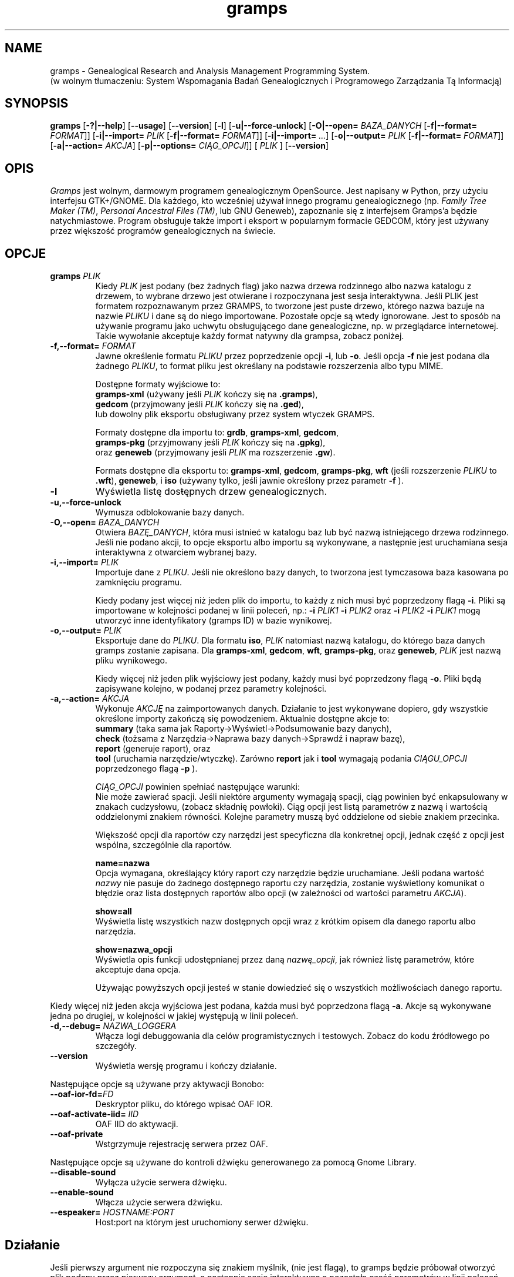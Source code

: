 .TH gramps 1 "2.90.0" "January 2008" "2.90.0"
.SH NAME
gramps \- Genealogical Research and Analysis Management Programming System.
.br
(w wolnym tłumaczeniu: System Wspomagania Badań Genealogicznych 
i Programowego Zarządzania Tą Informacją)

.SH SYNOPSIS
.B gramps
.RB [ \-?|\-\^\-help ]
.RB [ \-\^\-usage ]
.RB [ \-\^\-version ]
.RB [ \-l ]
.RB [ \-u|\-\^\-force-unlock ]
.RB [ \-O|\-\^\-open=
.IR BAZA_DANYCH 
.RB [ \-f|\-\^\-format= 
.IR FORMAT ]] 
.RB [ \-i|\-\^\-import=
.IR PLIK 
.RB [ \-f|\-\^\-format= 
.IR FORMAT ]] 
.RB [ \-i|\-\^\-import= 
.IR ... ] 
.RB [ \-o|\-\^\-output= 
.IR PLIK
.RB [ \-f|\-\^\-format= 
.IR FORMAT ]] 
.RB [ \-a|\-\^\-action= 
.IR AKCJA ]
.RB [ \-p|\-\^\-options= 
.IR CIĄG_OPCJI ]]
.RB [
.IR PLIK
.RB ]
.if 0 .RB [ bonobo\ options ]
.if 0 .RB [ sound\ options ]
.RB [ \-\-version ]

.SH OPIS 
.PP 
\fIGramps\fP jest wolnym, darmowym programem genealogicznym OpenSource. Jest
napisany w Python, przy użyciu interfejsu GTK+/GNOME.
Dla każdego, kto wcześniej używał innego programu genealogicznego (np.
\fIFamily Tree Maker (TM)\fR,  \fIPersonal Ancestral Files (TM)\fR, 
lub GNU Geneweb), zapoznanie się z interfejsem Gramps'a będzie natychmiastowe.
Program obsługuje także import i eksport w popularnym formacie GEDCOM, który 
jest używany przez większość programów genealogicznych na świecie.

.SH OPCJE
.TP 
.BI gramps " PLIK" 
Kiedy \fIPLIK\fR jest podany (bez żadnych flag) jako nazwa drzewa rodzinnego
albo nazwa katalogu z drzewem, to wybrane drzewo jest otwierane i rozpoczynana
jest sesja interaktywna. Jeśli PLIK jest formatem rozpoznawanym przez GRAMPS,
to tworzone jest puste drzewo, którego nazwa bazuje na nazwie \fIPLIKU\fP
i dane są do niego importowane. Pozostałe opcje są wtedy ignorowane.
Jest to sposób na używanie programu jako uchwytu obsługującego
dane genealogiczne, np. w przeglądarce internetowej. Takie wywołanie akceptuje
każdy format natywny dla grampsa, zobacz poniżej.
.br

.TP 
.BI \-f,\-\^\-format= " FORMAT"
Jawne określenie formatu \fIPLIKU\fR przez poprzedzenie opcji 
.ig
\fB\-O\fR,
..
\fB\-i\fR, lub \fB\-o\fR. 
Jeśli opcja \fB\-f\fR nie jest podana dla żadnego \fIPLIKU\fR, 
to format pliku jest określany na podstawie rozszerzenia albo typu MIME.
.br

Dostępne formaty wyjściowe to:
.br
\fBgramps\-xml\fR (używany jeśli \fIPLIK\fR kończy się na \fB.gramps\fR),
.br
\fBgedcom\fR (przyjmowany jeśli \fIPLIK\fR kończy się na \fB.ged\fR),
.br 
lub dowolny plik eksportu obsługiwany przez system wtyczek GRAMPS.
.br

Formaty
dostępne dla importu to:
\fBgrdb\fR, \fBgramps\-xml\fR, \fBgedcom\fR,  
.br
\fBgramps\-pkg\fR (przyjmowany jeśli \fIPLIK\fR kończy się na \fB.gpkg\fR),
.br
oraz \fBgeneweb\fR (przyjmowany jeśli \fIPLIK\fR ma rozszerzenie \fB.gw\fR). 
.br

Formats dostępne dla eksportu to:
.ig
\fBgrdb\fR,
..
\fBgramps\-xml\fR, \fBgedcom\fR,
\fBgramps\-pkg\fR, \fBwft\fR (jeśli rozszerzenie \fIPLIKU\fR to \fB.wft\fR),
\fBgeneweb\fR, i \fBiso\fR (używany tylko, jeśli jawnie określony przez 
parametr \fB\-f\fR ).

.TP 
.BI \-l
Wyświetla listę dosŧępnych drzew genealogicznych.

.TP
.BI \-u,\-\^\-force-unlock
Wymusza odblokowanie bazy danych.

.TP 
.BI \-O,\-\^\-open= " BAZA_DANYCH"
Otwiera \fIBAZĘ_DANYCH\fR, która musi istnieć w katalogu baz lub być nazwą 
istniejącego drzewa rodzinnego. Jeśli nie podano akcji, to opcje eksportu 
albo importu są wykonywane, a następnie jest uruchamiana sesja interaktywna 
z otwarciem wybranej bazy.

.TP 
.BI \-i,\-\^\-import= " PLIK"
Importuje dane z \fIPLIKU\fR. Jeśli nie określono bazy danych, to 
tworzona jest tymczasowa baza kasowana po zamknięciu programu.
.br

Kiedy podany jest więcej niż jeden plik do importu, to każdy z nich musi być 
poprzedzony flagą \fB\-i\fR. Pliki są importowane w kolejności podanej w linii
poleceń, np.:  \fB\-i\fR \fIPLIK1\fR \fB\-i\fR \fIPLIK2\fR oraz 
\fB\-i\fR \fIPLIK2\fR \fB\-i\fR \fIPLIK1\fR mogą utworzyć inne identyfikatory 
(gramps ID) w bazie wynikowej.

.TP 
.BI \-o,\-\^\-output= " PLIK"
Eksportuje dane do \fIPLIKU\fR. Dla formatu \fBiso\fR, \fIPLIK\fR natomiast
nazwą katalogu, do którego baza danych gramps zostanie zapisana.
Dla
.ig
\fBgrdb\fR,
..
\fBgramps\-xml\fR, \fBgedcom\fR, \fBwft\fR, \fBgramps\-pkg\fR, 
oraz \fBgeneweb\fR, \fIPLIK\fR jest nazwą pliku wynikowego.
.br

Kiedy więcej niż jeden plik wyjściowy jest podany, każdy musi być poprzedzony
flagą \fB\-o\fR. Pliki będą zapisywane kolejno, w podanej przez parametry
kolejności.

.TP 
.BI \-a,\-\^\-action= " AKCJA"
Wykonuje \fIAKCJĘ\fR na zaimportowanych danych. Działanie to jest wykonywane
dopiero, gdy wszystkie określone importy zakończą się powodzeniem. Aktualnie
dostępne akcje to:
.br
\fBsummary\fR (taka sama jak Raporty->Wyświetl->Podsumowanie bazy danych), 
.br
\fBcheck\fR (tożsama z Narzędzia->Naprawa bazy danych->Sprawdź i napraw bazę), 
.br
\fBreport\fR (generuje raport), oraz
.br
\fBtool\fR (uruchamia narzędzie/wtyczkę).
Zarówno \fBreport\fR jak i \fBtool\fR wymagają podania \fICIĄGU_OPCJI\fR 
poprzedzonego flagą \fB\-p\fR ). 
.br

\fICIĄG_OPCJI\fR powinien spełniać następujące warunki:
.br
Nie może zawierać spacji. 
Jeśli niektóre argumenty wymagają spacji, ciąg powinien być enkapsulowany 
w znakach cudzysłowu, (zobacz składnię powłoki). Ciąg opcji jest listą
parametrów z nazwą i wartością oddzielonymi znakiem równości. Kolejne
parametry muszą być oddzielone od siebie znakiem przecinka.
.br

Większość opcji dla raportów czy narzędzi jest specyficzna dla konkretnej opcji,
jednak część z opcji jest wspólna, szczególnie dla raportów.

.BI "name=nazwa"
.br
Opcja wymagana, określający który raport czy narzędzie będzie uruchamiane.
Jeśli podana wartość \fInazwy\fR nie pasuje do żadnego dostępnego raportu czy
narzędzia, zostanie wyświetlony komunikat o błędzie oraz lista dostępnych
raportów albo opcji (w zależności od wartości parametru \fIAKCJA\fR).

.BI "show=all"
.br
Wyświetla listę wszystkich nazw dostępnych opcji wraz z krótkim opisem dla 
danego raportu albo narzędzia.

.BI "show=nazwa_opcji"
.br
Wyświetla opis funkcji udostępnianej przez daną \fInazwę_opcji\fR, jak również
listę parametrów, które akceptuje dana opcja.

.br
Używając powyższych opcji jesteś w stanie dowiedzieć się o wszystkich
możliwościach danego raportu.

.LP
Kiedy więcej niż jeden akcja wyjściowa jest podana, każda musi być poprzedzona
flagą \fB\-a\fR. Akcje są wykonywane jedna po drugiej, w kolejności w jakiej
występują w linii poleceń.

.TP 
.BI \-d,\-\^\-debug= " NAZWA_LOGGERA"
Włącza logi debuggowania dla celów programistycznych i testowych. Zobacz
do kodu źródłowego po szczegóły.

.TP
.BI \-\^\-version
Wyświetla wersję programu i kończy działanie.
\" change 0 to 1 to enable output of OAF options
.if 1 \{
.PP
Następujące opcje są używane przy aktywacji Bonobo:
.TP 
.BI \-\^\-oaf-ior-fd= "FD"
Deskryptor pliku, do którego wpisać OAF IOR.
.TP 
.BI \-\^\-oaf-activate-iid= " IID"
OAF IID do aktywacji.
.TP 
.BI \-\^\-oaf-private
Wstgrzymuje rejestrację serwera przez OAF.
\}
\" change 0 to 1 to enable output of Gnome sound options
.if 1 \{
.PP
Następujące opcje są używane do kontroli dźwięku generowanego za pomocą 
Gnome Library.
.TP
.BI \-\^\-disable-sound
Wyłącza użycie serwera dźwięku.
.TP
.BI \-\^\-enable-sound
Włącza użycie serwera dźwięku.
.TP
.BI \-\^\-espeaker= " HOSTNAME:PORT"
Host:port na którym jest uruchomiony serwer dźwięku.
\}

.SH "Działanie"
.br
Jeśli pierwszy argument nie rozpoczyna się znakiem myślnik, (nie jest flagą),
to gramps będzie próbował otworzyć plik podany przez pierwszy argument, a 
następnie sesję interaktywną a pozostałą część parametrów w linii poleceń
zignoruje.

.LP
Jeśli podana jest flaga \fB\-O\fR, będzie próbował otworzyć podaną bazę 
i pracować na danych w niej zawartych realizując podane później polecenia
z linii komend.

.LP
Z flagą \fB\-O\fR czy bez, może występować wiele importów, eksportów oraz
akcji określonych za pomocą flag \fB\-i\fR, \fB\-o\fR, oraz \fB\-a\fR .  

.LP
Kolejność podawania opcji \fB\-i\fR, \fB\-o\fR, czy \fB\-a\fR nie ma znaczenia.
Wykonywane są one zawsze w kolejności: wszystkie importy (jeśli podane) -> 
wszystkie akcje (jeśli podane) -> wszystkie eksporty (jeśli podane)
Ale otwarcie bazy zawsze musi być na pierwszym parametrem !

.LP
Jeśli nie podano opcji \fB\-O\fR lub \fB\-i\fR, gramps uruchomi swoje główne
okno i rozpocznie normalną sesję interaktywną z pustą bazą danych (ponieważ
nie zdołał przetworzyć do niej żadnych danych).

.LP
Jeśli nie podano opcji\fB\-o\fR albo \fB\-a\fR gramps uruchomi swoje głowne 
okno i rozpocznie normalną sesję interaktywną z bazą będącą wynikiem wszystkich importów. Ta baza będzie znajdować się w pliku \fBimport_db.grdb\fR
w katalogu \fB~/.gramps/import\fR.

.LP
Błąd podczas importu, eksportu albo dowolnej akcji będzie przekierowany na
\fIstdout\fR (jeśli wyjątek zostanie obsłużony przez gramps) albo na
\fIstderr\fR (jeśli nie jest obsłużony). Użyj standardowych przekierowań
strumieni \fIstdout\fR oraz \fIstderr\fR jeśli chcesz zapisać wyświetlane 
informacje i błędy do pliku. 

.SH PRZYKŁADY
.TP 
Aby otworzyć istniejące drzewo rodzinne i zaimportować dane do niego, można wpisać: 
\fBgramps\fR \fB\-O\fR \fI'Moje drzewo'\fR \fB\-i\fR \fI~/db3.gramps\fR
.TP 
Powyższa opcja otwiera istniejące drzewo, ale gdy chcesz zrobić wykonać taką
samą akcję tworząc tymczasowe drzewo: wystarczy wpisać:
\fBgramps\fR \fB\-i\fR \fI'Moje drzewo'\fR \fB\-i\fR \fI~/db3.gramps\fR
.TP 
Aby zaimportować cztery bazy (których formaty zostaną określone na podstawie
ich nazw) i następnie sprawdić powstałą bazę pod kątem błędów, należy wpisać:
\fBgramps\fR \fB\-i\fR \fIplik1.ged\fR \fB\-i\fR \fIplik2.tgz\fR \fB\-i\fR \fI~/db3.gramps\fR \fB\-i\fR \fIplik4.wft\fR \fB\-a\fR \fIcheck\fR 
.TP 
Aby jawnie określić formaty w powyższym przykładzie, należy dodać nazwy plików
z odpowiednimi opcjami \fB\-f\fR options: 
\fBgramps\fR \fB\-i\fR \fIplik1.ged\fR \fB\-f\fR \fIgedcom\fR \fB\-i\fR \fIplik2.tgz\fR \fB\-f\fR \fIgramps-pkg\fR \fB\-i\fR \fI~/db3.gramps\fR \fB\-f\fR \fIgramps-xml\fR \fB\-i\fR \fIplik4.wft\fR \fB\-f\fR \fIwft\fR  \fB\-a\fR \fIcheck\fR 
.TP 
Aby zachować bazę z wynikami wszystkich importów, należy dodać flagę \fB\-o\fR (należy użyć \fB\-f\fR jeśli nazwa pliku nie pozwala gramps'owi na odgadnięcie formatu wyjściowego):
\fBgramps\fR \fB\-i\fR \fIplik1.ged\fR \fB\-i\fR \fIplik2.tgz\fR \fB\-o\fR \fI~/nowy-pakiet\fR \fB\-f\fR \fIgramps-pkg\fR 
.TP 
W celu zaimportwania trzech baz i rozpoczęcia sesji interaktywnej z wynikiem 
importu należy użyć polecenia podobnego do poniższego: 
\fBgramps\fR \fB\-i\fR \fIplik1.ged\fR \fB\-i\fR \fIplik22.tgz\fR \fB\-i\fR \fI~/db3.gramps\fR 
.TP 
Aby uruchomić narzędzie weryfikacji z linii poleceń i wyświetlić wyniki na 
stdout: 
\fBgramps\fR \fB\-O\fR \fI'Moje drzewo'\fR \fB-a\fR \fItool\fR \fB-p\fR \fBname\fR=\fIverify\fR
.TP 
Zawsze można też po prostu uruchomić sesję interaktywną wpisująć: 
\fBgramps\fR 

.SH ZMIENNE ŚRODOWISKOWE
Program sprawdza w systemie istnienie i wartości następujących zmiennych:

\fBLANG\fR - określa ustawienia, jaki język zostanie wybrany. 
Np.: polski to pl_PL.UTF-8.

\fBGRAMPSHOME\fR - określa folder, w którym będzie zapisywane ustawienia i bazy
programu. Domyślnie jest on nieustawiony, a program przyjmuje, że katalog
z danymi zostanie utworzony w profilu użytkownika (zmienna HOME pod Linuxem 
albo USERPROFILE pod Windows 2000/XP).


.SH KONCEPCJA
Obsługa systemu rozszerzeń bazującego na pythonie, pozwalającego na dodawanie 
formatów importu i eksportu zapisów, generatorów raportów, narzędzi i filtrów
wyświetlania bez modyfikowania głównego programu
.LP 
Dodatkowo oprócz generowania standardowego wyjścia na drukarkę, raporty mogą
także być generowane dla innch systemów i do innych formatów, takich jak:
\fIOpenOffice.org\fR, \fIAbiWord\fR, HTML, lub LaTeX aby umożliwić użytkownikm
wybór formatu wyjściowego w zależności od ich potrzeb.

.SH ZNANE BŁĘDY I OGRANICZENIA
Prawdopodobne. Lista błędów i propozycji znajduje się na:
\fIhttp://developers.gramps-project.org\fR. 

.SH PLIKI
.LP 
\fI${PREFIX}/bin/gramps\fP 
.br 
\fI${PREFIX}/share/gramps\fP
.br 
\fI${HOME}/.gramps\fP (jeśli nie użyta została zmienna środowiskowa GRAMPSHOME)

.SH AUTORZY
Donald Allingham \fI<don@gramps-project.org>\fR
.br 
\fIhttp://gramps.sourceforge.net\fR
.LP 
Ta strona man jest tłumaczeniem strony man napisanej przez:
.br 
Brandon L. Griffith \fI<brandon@debian.org>\fR
.br
dla systemu Debian GNU/Linux.
.LP 
Ta strona aktualnie jest pod opeką:
.br 
Projekt Gramps\fI<xxx@gramps-project.org>\fR
.br 
Tłumaczenie na polski: Łukasz Rymarczyk <yenidai@poczta.onet.pl>
.br

.SH DOCUMENTATION
Dokumentacja użytkownika jest dostępna poprzez standardową przeglądarkę
pomocy systemu GNOME. Dokumentacja dostępna jest także w formacie XML jako
plik \fBgramps-manual.xml\fR w folderze \fIdoc/gramps-manual/$LANG\fR
w głównym źródle dystrybucji.
.LP 
Dokumentacja dla programistów jest dostępna na stronie projektu:
\fIhttp://developers.gramps-project.org\fR. 
